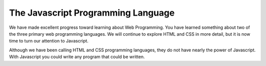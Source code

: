 The Javascript Programming Language
===================================

We have made excellent progress toward learning about Web Programming.  You have learned something about two of the three primary web programming languages.  We will continue to explore HTML and CSS in more detail, but it is now time to turn our attention to Javascript.

Although we have been calling HTML and CSS programming languages, they do not have nearly the power of Javascript.  With Javascript you could write any program that could be written.